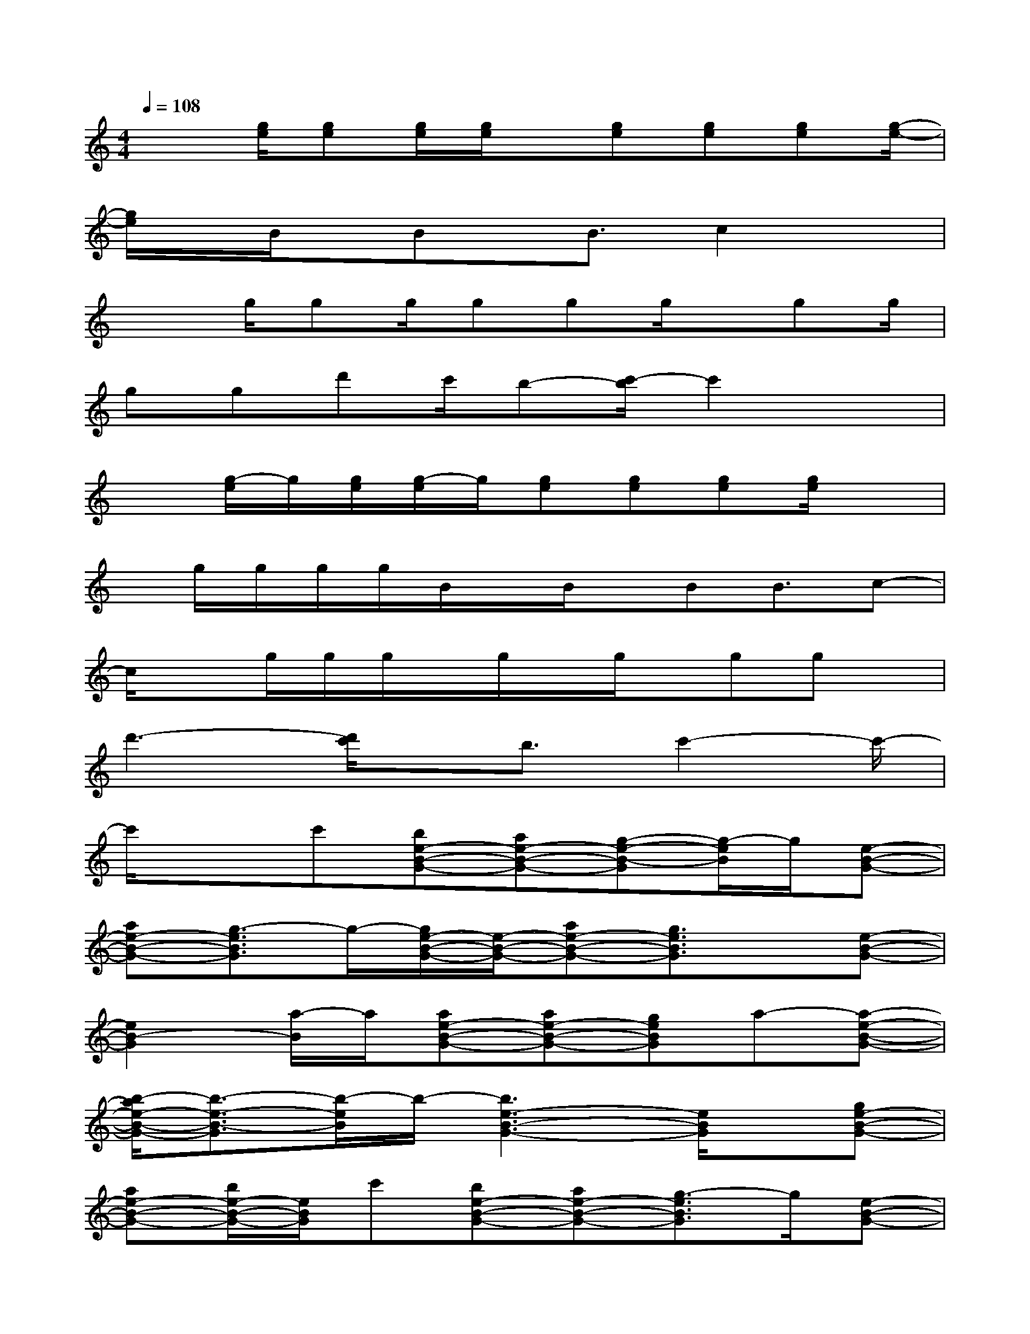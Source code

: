 X:1
T:
M:4/4
L:1/8
Q:1/4=108
K:C%0sharps
V:1
x3/2[g/2e/2][ge][g/2e/2][g/2e/2]x/2[ge][ge][ge][g/2-e/2-]|
[g/2e/2]x/2B/2x/2Bx/2B3/2c2x|
x3/2g/2gg/2ggg/2x/2gg/2|
ggd'c'/2b-[c'/2-b/2]c'2x|
x[g/2-e/2]g/2[g/2e/2][g/2-e/2]g/2[ge][ge][ge][g/2e/2]x|
x/2g/2g/2g/2g/2B/2x/2B/2x/2BB3/2c-|
c/2xg/2g/2g/2x/2g/2x/2g/2x/2ggx/2|
d'3-[d'/2c'/2]x/2b3/2c'2-c'/2-|
c'/2x3/2c'[be-B-G-][ae-B-G-][g-e-B-G][g/2-e/2B/2]g/2[e-B-G-]|
[ae-B-G-][g3/2-e3/2B3/2G3/2]g/2-[g/2e/2-B/2-G/2-][e/2-B/2-G/2-][ae-B-G-][g3/2e3/2B3/2G3/2]x/2[e-B-G-]|
[e2B2-G2][a/2-B/2]a/2[ae-B-G-][ae-B-G-][geBG]a-[a-e-B-G-]|
[b/2-a/2e/2-B/2-G/2-][b3/2-e3/2-B3/2-G3/2][b/2-e/2B/2]b/2-[b3e3-B3-G3-][e/2B/2G/2]x/2[ge-B-G-]|
[ae-B-G-][b/2e/2-B/2-G/2-][e/2B/2G/2]c'[be-B-G-][ae-B-G-][g3/2-e3/2B3/2G3/2]g/2[e-B-G-]|
[ae-B-G-][g3/2-e3/2B3/2G3/2]g/2[e-B-G-][ae-B-G-][g3/2-e3/2B3/2G3/2]g/2[e-B-G-]|
[e-B-G-][ge-B-G][a/2-e/2B/2]a/2[ae-B-G-][ae-B-G-][ge-B-G][a/2-e/2B/2]a/2-[ae-B-G-]|
[b2-e2B2G2][c'/2-b/2a/2-][c'/2-a/2-][c'3-a3-e3A3][c'-a-][c'-a-e-A-]